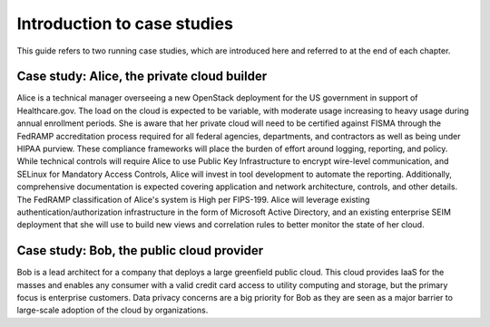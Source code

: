 ============================
Introduction to case studies
============================

This guide refers to two running case studies, which are introduced here
and referred to at the end of each chapter.

Case study: Alice, the private cloud builder
~~~~~~~~~~~~~~~~~~~~~~~~~~~~~~~~~~~~~~~~~~~~

Alice is a technical manager overseeing a new OpenStack deployment for
the US government in support of Healthcare.gov. The load on the cloud is
expected to be variable, with moderate usage increasing to heavy usage
during annual enrollment periods. She is aware that her private cloud
will need to be certified against FISMA through the FedRAMP
accreditation process required for all federal agencies, departments,
and contractors as well as being under HIPAA purview. These compliance
frameworks will place the burden of effort around logging, reporting,
and policy. While technical controls will require Alice to use Public
Key Infrastructure to encrypt wire-level communication, and SELinux for
Mandatory Access Controls, Alice will invest in tool development to
automate the reporting. Additionally, comprehensive documentation is
expected covering application and network architecture, controls, and
other details. The FedRAMP classification of Alice's system is High per
FIPS-199. Alice will leverage existing authentication/authorization
infrastructure in the form of Microsoft Active Directory, and an
existing enterprise SEIM deployment that she will use to build new views
and correlation rules to better monitor the state of her cloud.

Case study: Bob, the public cloud provider
~~~~~~~~~~~~~~~~~~~~~~~~~~~~~~~~~~~~~~~~~~

Bob is a lead architect for a company that deploys a large greenfield
public cloud. This cloud provides IaaS for the masses and enables any
consumer with a valid credit card access to utility computing and
storage, but the primary focus is enterprise customers. Data privacy
concerns are a big priority for Bob as they are seen as a major barrier
to large-scale adoption of the cloud by organizations.
